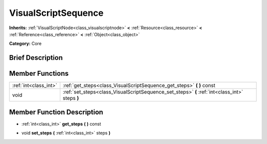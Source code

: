 .. Generated automatically by doc/tools/makerst.py in Godot's source tree.
.. DO NOT EDIT THIS FILE, but the doc/base/classes.xml source instead.

.. _class_VisualScriptSequence:

VisualScriptSequence
====================

**Inherits:** :ref:`VisualScriptNode<class_visualscriptnode>` **<** :ref:`Resource<class_resource>` **<** :ref:`Reference<class_reference>` **<** :ref:`Object<class_object>`

**Category:** Core

Brief Description
-----------------



Member Functions
----------------

+------------------------+--------------------------------------------------------------------------------------------------+
| :ref:`int<class_int>`  | :ref:`get_steps<class_VisualScriptSequence_get_steps>`  **(** **)** const                        |
+------------------------+--------------------------------------------------------------------------------------------------+
| void                   | :ref:`set_steps<class_VisualScriptSequence_set_steps>`  **(** :ref:`int<class_int>` steps  **)** |
+------------------------+--------------------------------------------------------------------------------------------------+

Member Function Description
---------------------------

.. _class_VisualScriptSequence_get_steps:

- :ref:`int<class_int>`  **get_steps**  **(** **)** const

.. _class_VisualScriptSequence_set_steps:

- void  **set_steps**  **(** :ref:`int<class_int>` steps  **)**


